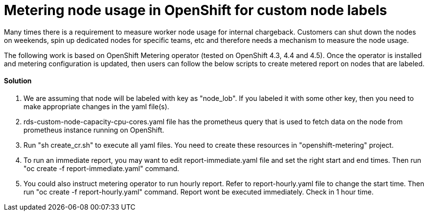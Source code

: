 = Metering node usage in OpenShift for custom node labels

Many times there is a requirement to measure worker node usage for internal chargeback. Customers can shut down the nodes on weekends, spin up dedicated nodes for specific teams, etc and therefore needs a mechanism to measure the node usage.

The following work is based on OpenShift Metering operator (tested on OpenShift 4.3, 4.4 and 4.5). Once the operator is installed and metering configuration is updated, then users can follow the below scripts to create metered report on nodes that are labeled.

==== Solution

1. We are assuming that node will be labeled with key as "node_lob". If you labeled it with some other key, then you need to make appropriate changes in the yaml file(s). 

2. rds-custom-node-capacity-cpu-cores.yaml file has the prometheus query that is used to fetch data on the node from prometheus instance running on OpenShift.

3. Run "sh create_cr.sh" to execute all yaml files. You need to create these resources in "openshift-metering" project.

4. To run an immediate report, you may want to edit report-immediate.yaml file and set the right start and end times. Then run "oc create -f report-immediate.yaml" command.

5. You could also instruct metering operator to run hourly report. Refer to report-hourly.yaml file to change the start time. Then run "oc create -f report-hourly.yaml" command. Report wont be executed immediately. Check in 1 hour time.
